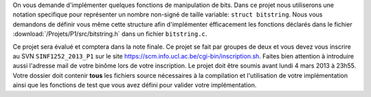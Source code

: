 .. -*- coding: utf-8 -*-
.. Copyright |copy| 2012 by `Olivier Bonaventure <http://inl.info.ucl.ac.be/obo>`_, Christoph Paasch et Grégory Detal
.. Ce fichier est distribué sous une licence `creative commons <http://creativecommons.org/licenses/by-sa/3.0/>`_

On vous demande d'implémenter quelques fonctions de manipulation de bits. Dans
ce projet nous utiliserons une notation specifique pour représenter un nombre
non-signé de taille variable: ``struct bitstring``. Nous vous demandons de
définir vous même cette structure afin d'implémenter éfficacement les fonctions
déclarés dans le fichier :download:`/Projets/P1/src/bitstring.h` dans un fichier
``bitstring.c``.

Ce projet sera évalué et comptera dans la note finale. Ce projet se fait par
groupes de deux et vous devez vous inscrire au SVN ``SINF1252_2013_P1`` sur le
site `<https://scm.info.ucl.ac.be/cgi-bin/inscription.sh>`_. Faites bien
attention à introduire aussi l'adresse mail de votre binôme lors de votre
inscription. Le projet doit être soumis avant lundi 4 mars 2013 à 23h55. Votre
dossier doit contenir **tous** les fichiers source nécessaires à la compilation
et l'utilisation de votre implémentation ainsi que les fonctions de test que
vous avez défini pour valider votre implémentation.

